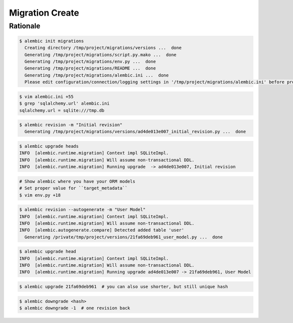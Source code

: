 Migration Create
================


Rationale
---------
.. code-block:: console

    $ alembic init migrations
      Creating directory /tmp/project/migrations/versions ...  done
      Generating /tmp/project/migrations/script.py.mako ...  done
      Generating /tmp/project/migrations/env.py ...  done
      Generating /tmp/project/migrations/README ...  done
      Generating /tmp/project/migrations/alembic.ini ...  done
      Please edit configuration/connection/logging settings in '/tmp/project/migrations/alembic.ini' before proceeding.

.. code-block:: console

    $ vim alembic.ini +55
    $ grep 'sqlalchemy.url' alembic.ini
    sqlalchemy.url = sqlite:///tmp.db

.. code-block:: console

    $ alembic revision -m "Initial revision"
      Generating /tmp/project/migrations/versions/ad4de013e007_initial_revision.py ...  done

.. code-block:: console

    $ alembic upgrade heads
    INFO  [alembic.runtime.migration] Context impl SQLiteImpl.
    INFO  [alembic.runtime.migration] Will assume non-transactional DDL.
    INFO  [alembic.runtime.migration] Running upgrade  -> ad4de013e007, Initial revision

.. code-block:: console

    # Show alembic where you have your ORM models
    # Set proper value for ``target_metadata``
    $ vim env.py +18

.. code-block:: console

    $ alembic revision --autogenerate -m "User Model"
    INFO  [alembic.runtime.migration] Context impl SQLiteImpl.
    INFO  [alembic.runtime.migration] Will assume non-transactional DDL.
    INFO  [alembic.autogenerate.compare] Detected added table 'user'
      Generating /private/tmp/project/versions/21fa69deb961_user_model.py ...  done

.. code-block:: console

    $ alembic upgrade head
    INFO  [alembic.runtime.migration] Context impl SQLiteImpl.
    INFO  [alembic.runtime.migration] Will assume non-transactional DDL.
    INFO  [alembic.runtime.migration] Running upgrade ad4de013e007 -> 21fa69deb961, User Model

.. code-block:: console

    $ alembic upgrade 21fa69deb961  # you can also use shorter, but still unique hash


.. code-block:: console

    $ alembic downgrade <hash>
    $ alembic downgrade -1  # one revision back
